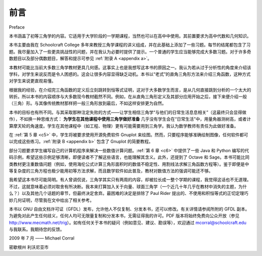 前言
===========
Preface

本书涵盖了初等三角学的内容。它适用于大学阶段的一学期课程，当然也可以在高中中使用。其前置要求为高中代数和几何知识。

本书主要由我在 Schoolcraft College 多年来教授三角学课程的讲义组成，并在此基础上添加了一些习题。每节的结尾都包含了习题。我尽量加入了一些更具挑战性的问题，并在我认为必要时提供了提示。一个普通的学生应当能够完成大多数习题。对于许多奇数题目以及部分偶数题目，解答和提示可参见 :ref:`附录 A <appendix a>`。

本教材可能比当前大多数三角学教材更具几何感。这事实上也是我想写这本书的原因之一。我认为若从过于分析性的角度来介绍该学科，对学生来说反而是令人困惑的。这会让很多内容显得缺乏动机。本书以“老式”的直角三角形方法来介绍三角函数，这种方式对学生来说更直观易懂。

根据我的经验，在介绍完三角函数的定义后立刻跳转到恒等式证明，这对于大多数学生而言，是从几何直接跳到分析的一个太大的转折。所以本书的内容顺序与大多数现今教材截然不同。例如，在从直角三角形定义及其部分应用开始之后，接下来便介绍一般（三角）形。与其像传统教材那样把一般三角形放到最后，不如这样安排更为自然。

本书的目标也有所不同。与其采取那种注定失败的方式——让学生相信三角学“与他们的日常生活息息相关”（这最终只会显得做作），不如换一种思维方式：
**为学生在其他课程中使用三角学做好准备**
几乎没有学生会在“日常生活”中，用量角器测树高，或者计算摩天轮的角速度。学生在其他课程中（如工程、物理）更有可能需要用到三角学。我认为数学教师有责任为此做好准备。

在 :ref:`第 5 章 <c5>` 中，学生将被要求使用开源免费软件 Gnuplot 来绘图。然而，只要程序能够准确绘制图像，任何软件都可以完成这些练习。:ref:`附录 B <appendix b>` 包含了 Gnuplot 的简要教程。

部分习题要求学生编写自己的计算机程序来解决一些数值计算问题。:ref:`第 6 章 <c6>` 中提供了一些 Java 和 Python 编写的代码示例，希望这些示例足够清晰，即便读者不了解这些语言，也能理解其含义。此外，还提到了 Octave 和 Sage。本书可能比同类教材更注重数值问题（例如，使用海伦公式计算三角形面积时的数值不稳定性、用割线法求解三角函数方程等）。鉴于即便是中等复杂度的三角方程也极少能用初等方法求解，而且数学软件如此普及，教材对数值方法的强调可能还不够。

我希望这本书尽可能简明。有人曾调侃说，三角学其实只有两周的内容，却被拉长成一整个学期的课程，我觉得这话也不无道理。不过，这就意味着必须对取舍有所决断。我本来打算加入关于向量、球面三角学（一个近几十年几乎在教材中消失的主题，为什么？）以及其他几个话题的章节，但最终决定舍弃。最困难的决定是排除了 Paul Rider 提出的、不使用和积恒等式的正切定理巧妙几何证明，尽管我在文中给出了相关参考。

本书以 GNU 自由文档许可证（GFDL）发布，允许他人不仅复制、分发本书，还可以修改。有关详情请参阅所附的 GFDL 副本。为避免对此产生任何歧义，任何人均可无限量复制和分发本书，无需征得我的许可。PDF 版本将始终免费向公众开放（参见 http://www.mecmath.net/trig）。如有任何关于本书的疑问（例如意见、建议、勘误等），欢迎通过 mcorral@schoolcraft.edu 与我联系。我期待您的反馈。

2009 年 7 月 —— Michael Corral

密歇根州 利沃尼亚市

.. toggle::

    This book covers elementary trigonometry. It is suitable for a one-semester course at the college
    level, though it could also be used in high schools. The prerequisites are high school algebra and
    geometry.

    This book basically consists of my lecture notes from teaching trigonometry at Schoolcraft College
    over several years, expanded with some exercises. There are exercises at the end of each section.
    I have tried to include some
    more challenging problems, with hints when I felt those were needed. An average student should be
    able to do most of the exercises. Answers and hints to many of the odd-numbered and some of the
    even-numbered exercises are provided in :ref:`Appendix A <appendix a>`.

    This text probably has a more geometric feel to it than most current trigonometry texts.
    That was, in fact, one of the reasons I wanted to write this book. I think that approaching the
    subject with too much of an analytic emphasis is a bit confusing to students. It makes much of the
    material appear unmotivated. This book starts with the "old-fashioned" right triangle approach to
    the trigonometric functions, which is more intuitive for students to grasp.

    In my experience, presenting the definitions of the trigonometric
    functions and then immediately jumping into proving identities is too much of a detour from
    geometry to analysis for most students.
    So this book presents material in a very different order than most books today. For
    example, after starting with the right triangle definitions and some applications, general (oblique)
    triangles are presented. That seems like a more natural progression of topics, instead of leaving
    general triangles until the end as is usually the case.

    The goal of this book is a bit different, too. Instead of taking the (doomed) approach that students
    have to be shown that trigonometry is "relevant to their everyday lives" (which inevitably comes
    off as artificial), this book has a different mindset:
    **preparing students to use trigonometry as it is used in other courses**
    Virtually no students will ever in their "everyday life" figure out the height of a tree
    with a protractor or determine the angular speed of a Ferris wheel.
    Students are far more likely to need trigonometry in other courses (e.g. engineering, physics).
    I think that math instructors have a duty to prepare students for that.

    In :ref:`Chapter 5 <c5>` students are asked to use the free open-source software Gnuplot to graph
    some functions. However, any program can be used for those exercises, as long as it produces
    accurate graphs. :ref:`Appendix B <appendix b>` contains a brief tutorial on Gnuplot.

    There are a few exercises that require the student to write his or her own computer program
    to solve some numerical computation problems. There
    are a few code samples in :ref:`Chapter 6 <c6>`, written in the Java and Python programming languages, hopefully
    sufficiently clear so that the reader can figure out what is being done even without knowing those
    languages. Octave and Sage are also mentioned. This book probably discusses numerical issues more
    than most texts at this level (e.g. the numerical instability of Heron's formula for the area of a
    triangle, the secant method for solving trigonometric equations). Numerical methods probably should
    have been emphasized even more in the text, since it is rare when even a moderately complicated
    trigonometric equation can be solved with elementary methods, and since mathematical software is
    so readily available.

    I wanted to keep this book as brief as possible. Someone once joked that trigonometry is two weeks
    of material spread out over a full semester, and I think that there is some truth to that.
    However, some decisions had to be made on what material to leave out. I had planned to include
    sections on vectors, spherical trigonometry - a subject which has basically vanished from
    trigonometry texts in the last few decades (why?) - and a few other topics, but decided against it.
    The hardest decision was to exclude Paul Rider's clever geometric proof of the Law of Tangents
    without using any sum-to-product identities, though I do give a reference to it.

    This book is released under the GNU Free Documentation License (GFDL), which allows others to not
    only copy and distribute the book but also to modify it. For more details, see the included copy of
    the GFDL. So that there is no ambiguity on this matter, anyone can make as many copies of this book
    as desired and distribute it as desired, without needing my permission. The PDF version will always
    be freely available to the public at no cost (go to http://www.mecmath.net/trig ). Feel free to
    contact me at mcorral@schoolcraft.edu for any
    questions on this or any other matter involving the book (e.g. comments, suggestions, corrections,
    etc). I welcome your input.

    July 2009 - Michael Corral

    Livonia, Michigan
